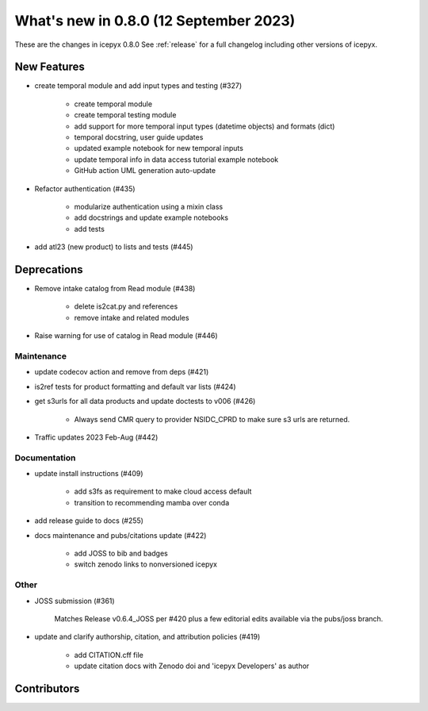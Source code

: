 What's new in 0.8.0 (12 September 2023)
-----------------------------------

These are the changes in icepyx 0.8.0 See :ref:`release` for a full changelog
including other versions of icepyx.


New Features
~~~~~~~~~~~~

- create temporal module and add input types and testing (#327)
    
    - create temporal module
    - create temporal testing module
    - add support for more temporal input types (datetime objects) and formats (dict)
    - temporal docstring, user guide updates
    - updated example notebook for new temporal inputs
    - update temporal info in data access tutorial example notebook
    - GitHub action UML generation auto-update

- Refactor authentication (#435)
    
    - modularize authentication using a mixin class
    - add docstrings and update example notebooks
    - add tests

- add atl23 (new product) to lists and tests (#445)


Deprecations
~~~~~~~~~~~~

- Remove intake catalog from Read module (#438)
    
    - delete is2cat.py and references
    - remove intake and related modules

- Raise warning for use of catalog in Read module (#446)


Maintenance
^^^^^^^^^^^

- update codecov action and remove from deps (#421)

- is2ref tests for product formatting and default var lists (#424)

- get s3urls for all data products and update doctests to v006 (#426)
    
    - Always send CMR query to provider NSIDC_CPRD to make sure s3 urls are returned.

- Traffic updates 2023 Feb-Aug (#442)

Documentation
^^^^^^^^^^^^^

- update install instructions (#409)
    
    - add s3fs as requirement to make cloud access default
    - transition to recommending mamba over conda

- add release guide to docs (#255)

- docs maintenance and pubs/citations update (#422)
    
    - add JOSS to bib and badges
    - switch zenodo links to nonversioned icepyx


Other
^^^^^

- JOSS submission (#361)
    
    Matches Release v0.6.4_JOSS per #420 plus a few editorial edits available via the pubs/joss branch.

- update and clarify authorship, citation, and attribution policies (#419)
    
    - add CITATION.cff file
    - update citation docs with Zenodo doi and 'icepyx Developers' as author


Contributors
~~~~~~~~~~~~

.. contributors:: v0.7.0..v0.8.0|HEAD
